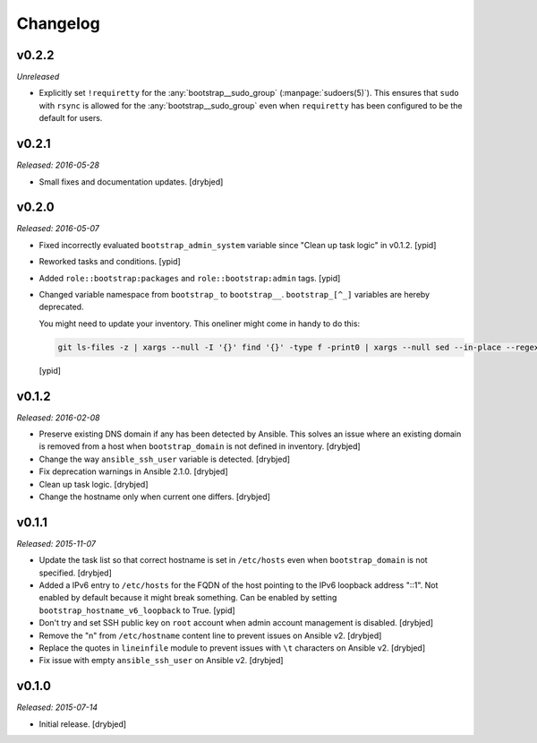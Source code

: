 Changelog
=========

v0.2.2
------

*Unreleased*

- Explicitly set ``!requiretty`` for the :any:`bootstrap__sudo_group`
  (:manpage:`sudoers(5)`). This ensures that ``sudo`` with ``rsync`` is allowed
  for the :any:`bootstrap__sudo_group` even when ``requiretty`` has been
  configured to be the default for users.

v0.2.1
------

*Released: 2016-05-28*

- Small fixes and documentation updates. [drybjed]

v0.2.0
------

*Released: 2016-05-07*

- Fixed incorrectly evaluated ``bootstrap_admin_system`` variable since "Clean
  up task logic" in v0.1.2. [ypid]

- Reworked tasks and conditions. [ypid]

- Added ``role::bootstrap:packages`` and ``role::bootstrap:admin`` tags. [ypid]

- Changed variable namespace from ``bootstrap_`` to ``bootstrap__``.
  ``bootstrap_[^_]`` variables are hereby deprecated.

  You might need to update your inventory. This oneliner might come in handy to
  do this:

  .. code:: shell

     git ls-files -z | xargs --null -I '{}' find '{}' -type f -print0 | xargs --null sed --in-place --regexp-extended 's/\<(bootstrap)_([^_])/\1__\2/g;'

  [ypid]

v0.1.2
------

*Released: 2016-02-08*

- Preserve existing DNS domain if any has been detected by Ansible. This solves
  an issue where an existing domain is removed from a host when
  ``bootstrap_domain`` is not defined in inventory. [drybjed]

- Change the way ``ansible_ssh_user`` variable is detected. [drybjed]

- Fix deprecation warnings in Ansible 2.1.0. [drybjed]

- Clean up task logic. [drybjed]

- Change the hostname only when current one differs. [drybjed]

v0.1.1
------

*Released: 2015-11-07*

- Update the task list so that correct hostname is set in ``/etc/hosts`` even
  when ``bootstrap_domain`` is not specified. [drybjed]

- Added a IPv6 entry to ``/etc/hosts`` for the FQDN of the host pointing to the
  IPv6 loopback address "::1". Not enabled by default because it might break something.
  Can be enabled by setting ``bootstrap_hostname_v6_loopback`` to True. [ypid]

- Don't try and set SSH public key on ``root`` account when admin account
  management is disabled. [drybjed]

- Remove the "\n" from ``/etc/hostname`` content line to prevent issues on
  Ansible v2. [drybjed]

- Replace the quotes in ``lineinfile`` module to prevent issues with ``\t``
  characters on Ansible v2. [drybjed]

- Fix issue with empty ``ansible_ssh_user`` on Ansible v2. [drybjed]

v0.1.0
------

*Released: 2015-07-14*

- Initial release. [drybjed]

